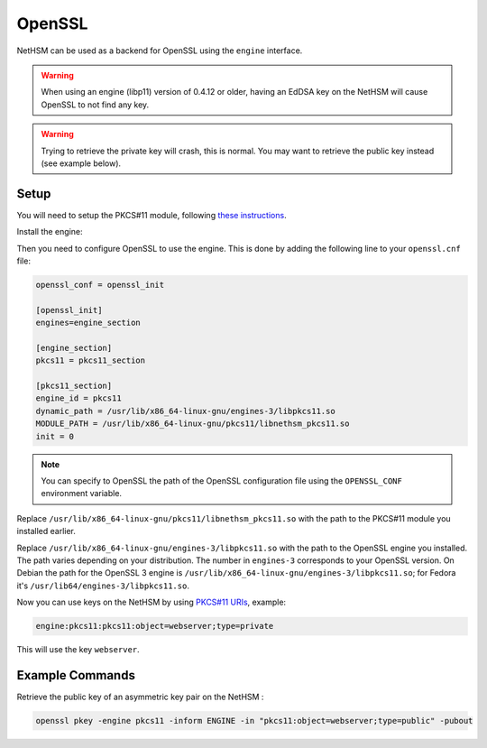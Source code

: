 OpenSSL
=======

NetHSM can be used as a backend for OpenSSL using the ``engine`` interface.

.. warning:: 
  When using an engine (libp11) version of 0.4.12 or older, having an EdDSA key on the NetHSM will cause OpenSSL to not find any key.

.. warning:: 
  Trying to retrieve the private key will crash, this is normal. You may want to retrieve the public key instead (see example below).

Setup
-----

You will need to setup the PKCS#11 module, following `these instructions <pkcs11-setup.html>`__.

Install the engine:

.. tabs:: 
  .. tab:: Debian/Ubuntu

    .. code-block:: bash

        apt install libengine-pkcs11-openssl
  
  .. tab:: Fedora

    .. code-block:: bash

        dnf install openssl-pkcs11
  
  .. tab:: Arch Linux

    .. code-block:: bash

        pacman -S libp11

Then you need to configure OpenSSL to use the engine. This is done by adding the following line to your ``openssl.cnf`` file:

.. code-block:: ini

  openssl_conf = openssl_init

  [openssl_init]
  engines=engine_section

  [engine_section]
  pkcs11 = pkcs11_section

  [pkcs11_section]
  engine_id = pkcs11
  dynamic_path = /usr/lib/x86_64-linux-gnu/engines-3/libpkcs11.so
  MODULE_PATH = /usr/lib/x86_64-linux-gnu/pkcs11/libnethsm_pkcs11.so
  init = 0

.. note:: 
  You can specify to OpenSSL the path of the OpenSSL configuration file using the ``OPENSSL_CONF`` environment variable.

Replace ``/usr/lib/x86_64-linux-gnu/pkcs11/libnethsm_pkcs11.so`` with the path to the PKCS#11 module you installed earlier.

Replace ``/usr/lib/x86_64-linux-gnu/engines-3/libpkcs11.so`` with the path to the OpenSSL engine you installed. The path varies depending on your distribution. The number in ``engines-3`` corresponds to your OpenSSL version. On Debian the path for the OpenSSL 3 engine is ``/usr/lib/x86_64-linux-gnu/engines-3/libpkcs11.so``; for Fedora it's ``/usr/lib64/engines-3/libpkcs11.so``.

Now you can use keys on the NetHSM by using `PKCS#11 URIs <https://www.rfc-editor.org/rfc/rfc7512>`__, example:

.. code-block:: 

  engine:pkcs11:pkcs11:object=webserver;type=private

This will use the key ``webserver``.


Example Commands
----------------

Retrieve the public key of an asymmetric key pair on the NetHSM :

.. code-block:: bash

  openssl pkey -engine pkcs11 -inform ENGINE -in "pkcs11:object=webserver;type=public" -pubout
